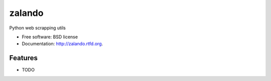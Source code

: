 ===============================
zalando
===============================

.. image:: https://badge.fury.io/py/zalando.png
    :target: http://badge.fury.io/py/zalando
    
.. image:: https://travis-ci.org/chhantyal/zalando.png?branch=master
        :target: https://travis-ci.org/chhantyal/zalando

.. image:: https://pypip.in/d/zalando/badge.png
        :target: https://pypi.python.org/pypi/zalando


Python web scrapping utils

* Free software: BSD license
* Documentation: http://zalando.rtfd.org.

Features
--------

* TODO